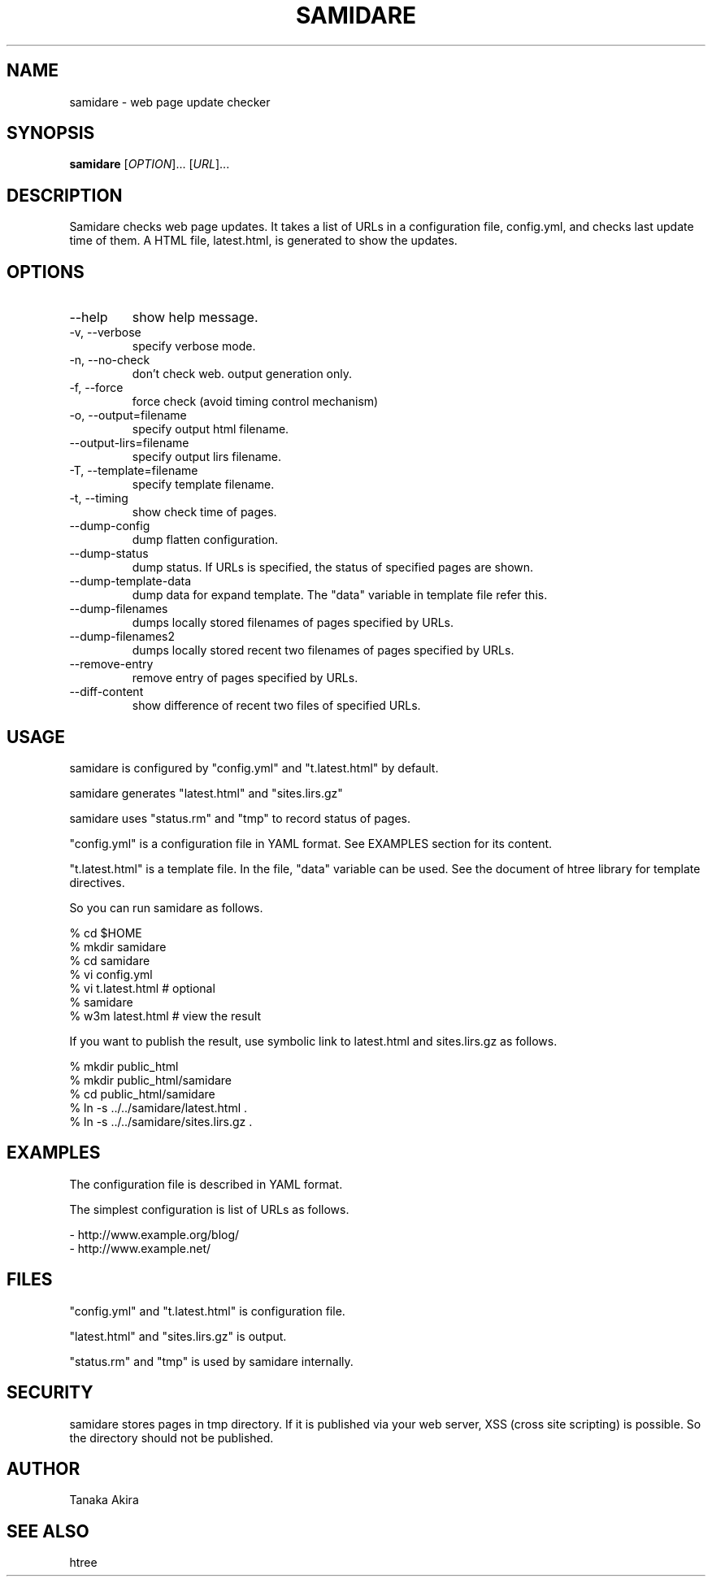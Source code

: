 .TH SAMIDARE 1 "July 2008" "samidare 0.7" "User Commands"
.SH NAME
samidare \- web page update checker

.SH SYNOPSIS
.B samidare
.RI [ OPTION ]...
.RI [ URL ]...

.SH DESCRIPTION
.PP
Samidare checks web page updates.
It takes a list of URLs in a configuration file, config.yml, and
checks last update time of them.
A HTML file, latest.html, is generated to show the updates.


.SH OPTIONS
.TP
--help
show help message.

.TP
-v, --verbose
specify verbose mode.

.TP
-n, --no-check
don't check web.
output generation only.

.TP
-f, --force
force check (avoid timing control mechanism)

.TP
-o, --output=filename
specify output html filename.

.TP
--output-lirs=filename
specify output lirs filename.

.TP
-T, --template=filename
specify template filename.

.TP
-t, --timing
show check time of pages.

.TP
--dump-config
dump flatten configuration.

.TP
--dump-status
dump status.
If URLs is specified, the status of specified pages are shown.

.TP
--dump-template-data
dump data for expand template.
The "data" variable in template file refer this.

.TP
--dump-filenames
dumps locally stored filenames of pages specified by URLs.

.TP
--dump-filenames2
dumps locally stored recent two filenames of pages specified by URLs.

.TP
--remove-entry
remove entry of pages specified by URLs.

.TP
--diff-content
show difference of recent two files of specified URLs.

.SH USAGE

samidare is configured by "config.yml" and "t.latest.html" by default.

samidare generates "latest.html" and "sites.lirs.gz"

samidare uses "status.rm" and "tmp" to record status of pages.

"config.yml" is a configuration file in YAML format.
See EXAMPLES section for its content.

"t.latest.html" is a template file.
In the file, "data" variable can be used.
See the document of htree library for template directives.

So you can run samidare as follows.

  % cd $HOME
  % mkdir samidare
  % cd samidare
  % vi config.yml
  % vi t.latest.html            # optional
  % samidare
  % w3m latest.html             # view the result

If you want to publish the result, use symbolic link to latest.html and sites.lirs.gz as follows.

  % mkdir public_html
  % mkdir public_html/samidare
  % cd public_html/samidare
  % ln -s ../../samidare/latest.html .
  % ln -s ../../samidare/sites.lirs.gz .

.SH EXAMPLES

The configuration file is described in YAML format.

The simplest configuration is list of URLs as follows.

  - http://www.example.org/blog/
  - http://www.example.net/

.SH FILES

"config.yml" and "t.latest.html" is configuration file.

"latest.html" and "sites.lirs.gz" is output.

"status.rm" and "tmp" is used by samidare internally.

.SH SECURITY

samidare stores pages in tmp directory.
If it is published via your web server, XSS (cross site scripting) is possible.
So the directory should not be published.

.SH AUTHOR
Tanaka Akira

.SH SEE ALSO

htree
